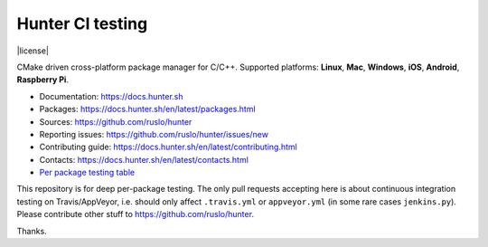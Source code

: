 Hunter CI testing
=================

|gitter| |rtfd| |travis| |appveyor| |license|

CMake driven cross-platform package manager for C/C++.
Supported platforms: **Linux**, **Mac**, **Windows**, **iOS**, **Android**, **Raspberry Pi**.

* Documentation: https://docs.hunter.sh
* Packages: https://docs.hunter.sh/en/latest/packages.html
* Sources: https://github.com/ruslo/hunter
* Reporting issues: https://github.com/ruslo/hunter/issues/new
* Contributing guide: https://docs.hunter.sh/en/latest/contributing.html
* Contacts: https://docs.hunter.sh/en/latest/contacts.html
* `Per package testing table <https://github.com/ingenue/hunter/branches/all>`_

.. |gitter| image:: https://badges.gitter.im/ruslo/hunter.svg
  :target: https://gitter.im/ruslo/hunter
  :alt: Gitter public chat room
  
.. |rtfd| image:: https://readthedocs.org/projects/hunter/badge/?version=latest
  :target: http://hunter.readthedocs.io/en/latest/?badge=latest
  :alt: Documentation status
  
.. |travis| image:: https://img.shields.io/travis/ingenue/hunter/pkg.gtest.svg?style=flat-square&label=Linux%20OSX%20Android%20iOS
  :target: https://travis-ci.org/ingenue/hunter/builds
  :alt: Travis CI
  
.. |appveyor| image:: https://img.shields.io/appveyor/ci/ingenue/hunter/pkg.gtest.svg?style=flat-square&label=Windows
  :target: https://ci.appveyor.com/project/ingenue/hunter/history
  :alt: AppVeyor CI

This repository is for deep per-package testing.
The only pull requests accepting here is about continuous integration testing on Travis/AppVeyor, i.e. should only affect ``.travis.yml`` or ``appveyor.yml`` (in some rare cases ``jenkins.py``). Please contribute other stuff to https://github.com/ruslo/hunter.

Thanks.
